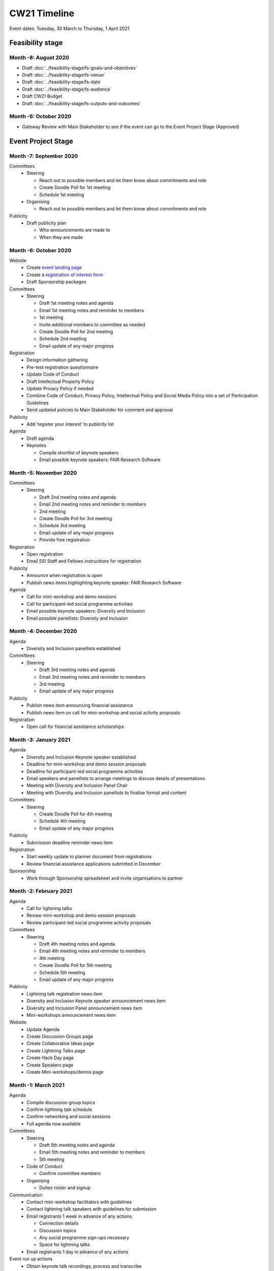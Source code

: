 CW21 Timeline
===============

Event dates: Tuesday, 30 March to Thursday, 1 April 2021


Feasibility stage
--------------------

Month -8: August 2020
^^^^^^^^^^^^^^^^^^^^^^

- Draft :doc:`../feasibility-stage/fs-goals-and-objectives`  
- Draft :doc:`../feasibility-stage/fs-venue` 
- Draft :doc:`../feasibility-stage/fs-date` 
- Draft :doc:`../feasibility-stage/fs-audience` 
- Draft CW21 Budget  
- Draft :doc:`../feasibility-stage/fs-outputs-and-outcomes`  


Month -6: October 2020
^^^^^^^^^^^^^^^^^^^^^^

- Gateway Review with Main Stakeholder to see if the event can go to the Event Project Stage (Approved)


Event Project Stage
--------------------

Month -7: September 2020
^^^^^^^^^^^^^^^^^^^^^^

Committees
  - Steering
  
    - Reach out to possible members and let them know about commitments and role
    - Create Doodle Poll for 1st meeting 
    - Schedule 1st meeting 
    
  - Organising
  
    - Reach out to possible members and let them know about commitments and role

Publicity
  - Draft publicity plan
  
    - Who announcements are made to
    - When they are made
        

Month -6: October 2020
^^^^^^^^^^^^^^^^^^^^^^

Website  
  - Create `event landing page <https://software.ac.uk/cw21>`_
  - Create a `registration of interest form <https://docs.google.com/forms/d/e/1FAIpQLSebwyb4Fj8-BEMfsdRmT_DZgQjIu1cbpjZEn4XXK_wOxF1baw/viewform?usp=sf_link>`_ 
  - Draft Sponsorship packages

Committees
  - Steering 
  
    - Draft 1st meeting notes and agenda
    - Email 1st meeting notes and reminder to members
    - 1st meeting
    - Invite additional members to committee as needed 
    - Create Doodle Poll for 2nd meeting 
    - Schedule 2nd meeting
    - Email update of any major progress

Registration
  - Design information gathering
  - Pre-test registration questionnaire 
  - Update Code of Conduct
  - Draft Intellectual Property Policy
  - Update Privacy Policy if needed
  - Combine Code of Conduct, Privacy Policy, Intellectual Policy and Social Media Policy into a set of Participation Guidelines
  - Send updated policies to Main Stakeholder for comment and approval

Publicity
  - Add ‘register your interest’ to publicity list

Agenda
  - Draft agenda
  - Keynotes
  
    - Compile shortlist of keynote speakers
    - Email possible keynote speakers: FAIR Research Software


Month -5: November 2020
^^^^^^^^^^^^^^^^^^^^^^

Committees
  - Steering 
  
    - Draft 2nd meeting notes and agenda
    - Email 2nd meeting notes and reminder to members
    - 2nd meeting
    - Create Doodle Poll for 3rd meeting 
    - Schedule 3rd meeting
    - Email update of any major progress
    - Provide free registration

Registration
  - Open registration
  - Email SSI Staff and Fellows instructions for registration

Publicity
  - Announce when registration is open
  - Publish news items highlighting keynote speaker: FAIR Research Software

Agenda 
  - Call for mini-workshop and demo sessions 
  - Call for participant-led social programme activities 
  - Email possible keynote speakers: Diversity and Inclusion
  - Email possible panellists: Diversity and Inclusion


Month -4: December 2020
^^^^^^^^^^^^^^^^^^^^^^

Agenda
  - Diversity and Inclusion panellists established

Committees
  - Steering 
  
    - Draft 3rd meeting notes and agenda
    - Email 3rd meeting notes and reminder to members
    - 3rd meeting
    - Email update of any major progress

Publicity
  - Publish news item announcing financial assistance
  - Publish news item on call for mini-workshop and social activity proposals 

Registration
  - Open call for financial assistance scholarships


Month -3: January 2021
^^^^^^^^^^^^^^^^^^^^^^

Agenda
  - Diversity and Inclusion Keynote speaker established
  - Deadline for mini-workshop and demo session proposals
  - Deadline for participant-led social programme activities
  - Email speakers and panellists to arrange meetings to discuss details of presentations
  - Meeting with Diversity and Inclusion Panel Chair
  - Meeting with Diversity and Inclusion panellists to finalise format and content

Committees
  - Steering 
  
    - Create Doodle Poll for 4th meeting 
    - Schedule 4th meeting
    - Email update of any major progress

Publicity
  - Submission deadline reminder news item

Registration
  - Start weekly update to planner document from registrations
  - Review financial assistance applications submitted in December

Sponsorship
  - Work through Sponsorship spreadsheet and invite organisations to partner


Month -2: February 2021
^^^^^^^^^^^^^^^^^^^^^^

Agenda
  - Call for lightning talks 
  - Review mini-workshop and demo session proposals
  - Review participant-led social programme activity proposals

Committees
  - Steering 
  
    - Draft 4th meeting notes and agenda
    - Email 4th meeting notes and reminder to members
    - 4th meeting
    - Create Doodle Poll for 5th meeting 
    - Schedule 5th meeting
    - Email update of any major progress

Publicity
  - Lightning talk registration news item
  - Diversity and Inclusion Keynote speaker announcement news item
  - Diversity and Inclusion Panel announcement news item
  - Mini-workshops announcement news item

Website
  - Update Agenda
  - Create Discussion Groups page
  - Create Collaborative Ideas page
  - Create Lightning Talks page
  - Create Hack Day page
  - Create Speakers page
  - Create Mini-workshops/demos page 


Month -1: March 2021
^^^^^^^^^^^^^^^^^^^^^^

Agenda
  - Compile discussion group topics
  - Confirm lightning talk schedule
  - Confirm networking and social sessions
  - Full agenda now available

Committees
  - Steering 
  
    - Draft 5th meeting notes and agenda
    - Email 5th meeting notes and reminder to members
    - 5th meeting
    
  - Code of Conduct
  
    - Confirm committee members
    
  - Organising
  
    - Duties roster and signup

Communication
  - Contact mini-workshop facilitators with guidelines
  - Contact lightning talk speakers with guidelines for submission
  - Email registrants 1 week in advance of any actions
  
    - Connection details
    - Discussion topics
    - Any social programme sign-ups necessary
    - Space for lightning talks
    
  - Email registrants 1 day in advance of any actions

Event run up actions
  - Obtain keynote talk recordings, process and transcribe
  - Plan breakout groups distribution
  - Ongoing: update the CW planner spreadsheet
  - Assigning activities and roles to SSI Staff in advance
  - Test infrastructure (transcription, live streaming, Zoom settings)
  - Construct feedback form draft (pre-test/review if possible)

Hack Day
  - Reach out to possible Hack Day judges
  - Order prizes

Infrastructure
  - Procure transcription / captioning licenses
  - Procure any additional platforms as needed (Sli.do Professional, `Restream <http://restream.io/>`_ Professional)
  - Set up `Figshare conference portal <https://ssi-cw.figshare.com/>>`_
  - Create collaborative notes documents for:
  
    - Day 1
    - Day 2
    - Hack Day 
    
  - Setup uCONFLY instance for management of discussion groups, collab ideas and hack day ideas
  
    - Discussion session templated docs
    - Collaborative Ideas session templated docs
    - Mini-workshop and demo session templated docs
    - Hack Day Ideas templated docs 
    
  - Spreadsheets for managing
  
    - Discussion session
    - Collaborative Ideas session
    - Mini-workshops and demos
    - Hack Day 
    
Resources
  - Create Chair slide deck

Publicity
  - Blog post/news item announcing Platinum sponsor
  - News item promoting platform sponsor

Website
  - Create Accessibility page
  - Create Social Programme page
  - Update Lightning Talks page


Event Running Stage
--------------------

Month 0
^^^^^^^^^^^^^^^^^^^^^^

- Run event as planned
- Have a Hack Day judges meeting

  - (Re)visit judging criteria


Post event Stage
--------------------

Month 1: April 2021
^^^^^^^^^^^^^^^^^^^^^^

Agenda
  - Updated the agenda with links to resources

Feedback
  - Emailed participants with a feedback form within 2 weeks after the event
  - Sent a reminder email a few weeks later
  - Held a feedback prize draw to thank them for taking the time

Resources
  - Promoted the use of the `Figshare conference portal <https://ssi-cw.figshare.com/>`_ to share CW21 outputs
  - Chased speakers for any un-captured resources
  - Collected Zoom recordings from the Hosts/Co-Hosts of each session

Month 2: May 2021
^^^^^^^^^^^^^^^^^^^^^^

Publicity
  - Published a `session facilitator’s experience of their CW21 mini-workshop <https://software.ac.uk/blog/2021-05-13-do-not-make-it-new-reusing-research-software-and-tools-digital-humanities>`_
  - Published a `blog post with highlights <https://software.ac.uk/blog/2021-05-24-highlights-collaborations-workshop-2021>`_ from the event

Resources
  - Contacted speed-blog authors and connected them with the Communications Team for publication to the SSI blog
  
    - 3/16 discussion groups’ speed blogs published
    
  - Prepared videos for editing by
  
    - Organising files
    - Updating processing instructions for Events Team
    - 23/43 videos processed


Month 3: June 2021
^^^^^^^^^^^^^^^^^^^^^^

Publicity
  - Published another `session facilitator’s experience of their CW21 mini-workshop <https://software.ac.uk/blog/2021-06-10-rse-landscape>`_
  - Announce availability of 
  
    - Videos
    - Any other resources
    - News of any follow-on event (with location & dates if available)

Resources
  - 23/43 videos processed
  - 5/16 discussion groups’ speed blogs published
  - Began working on the `EOG In Practice <https://github.com/softwaresaved/event-organisation-guide/pull/79>`_

Website
  - Updated language of event website to show that it was in the past
  - Create Collaborative Ideas groups page 
  - Create Hack Day groups page 

